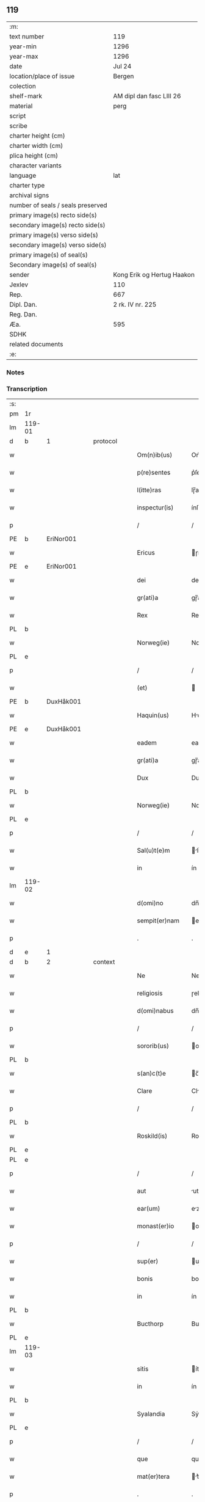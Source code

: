 ** 119

| :m:                               |                            |
| text number                       | 119                        |
| year-min                          | 1296                       |
| year-max                          | 1296                       |
| date                              | Jul 24                     |
| location/place of issue           | Bergen                     |
| colection                         |                            |
| shelf-mark                        | AM dipl dan fasc LIII 26   |
| material                          | perg                       |
| script                            |                            |
| scribe                            |                            |
| charter height (cm)               |                            |
| charter width (cm)                |                            |
| plica height (cm)                 |                            |
| character variants                |                            |
| language                          | lat                        |
| charter type                      |                            |
| archival signs                    |                            |
| number of seals / seals preserved |                            |
| primary image(s) recto side(s)    |                            |
| secondary image(s) recto side(s)  |                            |
| primary image(s) verso side(s)    |                            |
| secondary image(s) verso side(s)  |                            |
| primary image(s) of seal(s)       |                            |
| Secondary image(s) of seal(s)     |                            |
| sender                            | Kong Erik og Hertug Haakon |
| Jexlev                            | 110                        |
| Rep.                              | 667                        |
| Dipl. Dan.                        | 2 rk. IV nr. 225           |
| Reg. Dan.                         |                            |
| Æa.                               | 595                        |
| SDHK                              |                            |
| related documents                 |                            |
| :e:                               |                            |

*** Notes


*** Transcription
| :s: |        |   |   |   |   |                  |            |   |   |   |   |     |   |   |   |               |          |          |  |    |    |    |    |
| pm  | 1r     |   |   |   |   |                  |            |   |   |   |   |     |   |   |   |               |          |          |  |    |    |    |    |
| lm  | 119-01 |   |   |   |   |                  |            |   |   |   |   |     |   |   |   |               |          |          |  |    |    |    |    |
| d   | b      | 1 |   | protocol |   |           |            |   |   |   |   |     |   |   |   |               |          |          |  |    |    |    |    |
| w   |        |   |   |   |   | Om(n)ib(us)      | Om̅ıbꝫ      |   |   |   |   | lat |   |   |   |        119-01 | 1:protocol |          |  |    |    |    |    |
| w   |        |   |   |   |   | p(re)sentes      | p͛ſente    |   |   |   |   | lat |   |   |   |        119-01 | 1:protocol |          |  |    |    |    |    |
| w   |        |   |   |   |   | l(itte)ras       | lɼ̅a       |   |   |   |   | lat |   |   |   |        119-01 | 1:protocol |          |  |    |    |    |    |
| w   |        |   |   |   |   | inspectur(is)    | ínſpeuɼ͛   |   |   |   |   | lat |   |   |   |        119-01 | 1:protocol |          |  |    |    |    |    |
| p   |        |   |   |   |   | /                | /          |   |   |   |   | lat |   |   |   |        119-01 | 1:protocol |          |  |    |    |    |    |
| PE  | b      | EriNor001  |   |   |   |                  |            |   |   |   |   |     |   |   |   |               |          |          |  |    |    |    |    |
| w   |        |   |   |   |   | Ericus           | ɼícu     |   |   |   |   | lat |   |   |   |        119-01 | 1:protocol |          |  |468|    |    |    |
| PE  | e      | EriNor001  |   |   |   |                  |            |   |   |   |   |     |   |   |   |               |          |          |  |    |    |    |    |
| w   |        |   |   |   |   | dei              | deí        |   |   |   |   | lat |   |   |   |        119-01 | 1:protocol |          |  |    |    |    |    |
| w   |        |   |   |   |   | gr(ati)a         | gɼ̅a        |   |   |   |   | lat |   |   |   |        119-01 | 1:protocol |          |  |    |    |    |    |
| w   |        |   |   |   |   | Rex              | Rex        |   |   |   |   | lat |   |   |   |        119-01 | 1:protocol |          |  |    |    |    |    |
| PL | b |    |   |   |   |                     |                  |   |   |   |                                 |     |   |   |   |               |          |          |  |    |    |    |    |
| w   |        |   |   |   |   | Norweg(ie)       | Noꝛweg͛     |   |   |   |   | lat |   |   |   |        119-01 | 1:protocol |          |  |    |    |546|    |
| PL | e |    |   |   |   |                     |                  |   |   |   |                                 |     |   |   |   |               |          |          |  |    |    |    |    |
| p   |        |   |   |   |   | /                | /          |   |   |   |   | lat |   |   |   |        119-01 | 1:protocol |          |  |    |    |    |    |
| w   |        |   |   |   |   | (et)             |           |   |   |   |   | lat |   |   |   |        119-01 | 1:protocol |          |  |    |    |    |    |
| PE  | b      | DuxHåk001  |   |   |   |                  |            |   |   |   |   |     |   |   |   |               |          |          |  |    |    |    |    |
| w   |        |   |   |   |   | Haquin(us)       | Hquınꝰ    |   |   |   |   | lat |   |   |   |        119-01 | 1:protocol |          |  |469|    |    |    |
| PE  | e      | DuxHåk001  |   |   |   |                  |            |   |   |   |   |     |   |   |   |               |          |          |  |    |    |    |    |
| w   |        |   |   |   |   | eadem            | eadem      |   |   |   |   | lat |   |   |   |        119-01 | 1:protocol |          |  |    |    |    |    |
| w   |        |   |   |   |   | gr(ati)a         | gɼ̅a        |   |   |   |   | lat |   |   |   |        119-01 | 1:protocol |          |  |    |    |    |    |
| w   |        |   |   |   |   | Dux              | Dux        |   |   |   |   | lat |   |   |   |        119-01 | 1:protocol |          |  |    |    |    |    |
| PL | b |    |   |   |   |                     |                  |   |   |   |                                 |     |   |   |   |               |          |          |  |    |    |    |    |
| w   |        |   |   |   |   | Norweg(ie)       | Noꝛweg͛     |   |   |   |   | lat |   |   |   |        119-01 | 1:protocol |          |  |    |    |547|    |
| PL | e |    |   |   |   |                     |                  |   |   |   |                                 |     |   |   |   |               |          |          |  |    |    |    |    |
| p   |        |   |   |   |   | /                | /          |   |   |   |   | lat |   |   |   |        119-01 | 1:protocol |          |  |    |    |    |    |
| w   |        |   |   |   |   | Sal(u)t(e)m      | lt̅m      |   |   |   |   | lat |   |   |   |        119-01 | 1:protocol |          |  |    |    |    |    |
| w   |        |   |   |   |   | in               | ín         |   |   |   |   | lat |   |   |   |        119-01 | 1:protocol |          |  |    |    |    |    |
| lm  | 119-02 |   |   |   |   |                  |            |   |   |   |   |     |   |   |   |               |          |          |  |    |    |    |    |
| w   |        |   |   |   |   | d(omi)no         | dn̅o        |   |   |   |   | lat |   |   |   |        119-02 | 1:protocol |          |  |    |    |    |    |
| w   |        |   |   |   |   | sempit(er)nam    | empıt͛nm  |   |   |   |   | lat |   |   |   |        119-02 | 1:protocol |          |  |    |    |    |    |
| p   |        |   |   |   |   | .                | .          |   |   |   |   | lat |   |   |   |        119-02 | 1:protocol |          |  |    |    |    |    |
| d   | e      | 1 |   |   |   |                  |            |   |   |   |   |     |   |   |   |               |          |          |  |    |    |    |    |
| d   | b      | 2 |   | context  |   |           |            |   |   |   |   |     |   |   |   |               |          |          |  |    |    |    |    |
| w   |        |   |   |   |   | Ne               | Ne         |   |   |   |   | lat |   |   |   |        119-02 | 2:context |          |  |    |    |    |    |
| w   |        |   |   |   |   | religiosis       | ɼelıgíoſı |   |   |   |   | lat |   |   |   |        119-02 | 2:context |          |  |    |    |    |    |
| w   |        |   |   |   |   | d(omi)nabus      | dn̅bu     |   |   |   |   | lat |   |   |   |        119-02 | 2:context |          |  |    |    |    |    |
| p   |        |   |   |   |   | /                | /          |   |   |   |   | lat |   |   |   |        119-02 | 2:context |          |  |    |    |    |    |
| w   |        |   |   |   |   | sororib(us)      | oꝛoꝛıbꝫ   |   |   |   |   | lat |   |   |   |        119-02 | 2:context |          |  |    |    |    |    |
| PL | b |    |   |   |   |                     |                  |   |   |   |                                 |     |   |   |   |               |          |          |  |    |    |    |    |
| w   |        |   |   |   |   | s(an)c(t)e       | c̅e        |   |   |   |   | lat |   |   |   |        119-02 | 2:context |          |  |    |    |548|    |
| w   |        |   |   |   |   | Clare            | Clɼe      |   |   |   |   | lat |   |   |   |        119-02 | 2:context |          |  |    |    |548|    |
| p   |        |   |   |   |   | /                | /          |   |   |   |   | lat |   |   |   |        119-02 | 2:context |          |  |    |    |548|    |
| PL  | b      |   |   |   |   |                  |            |   |   |   |   |     |   |   |   |               |          |          |  |    |    |    |    |
| w   |        |   |   |   |   | Roskild(is)      | Roſkıl    |   |   |   |   | lat |   |   |   |        119-02 | 2:context |          |  |    |    |548|2265|
| PL  | e      |   |   |   |   |                  |            |   |   |   |   |     |   |   |   |               |          |          |  |    |    |    |    |
| PL  | e      |   |   |   |   |                  |            |   |   |   |   |     |   |   |   |               |          |          |  |    |    |    |    |
| p   |        |   |   |   |   | /                | /          |   |   |   |   | lat |   |   |   |        119-02 | 2:context |          |  |    |    |    |    |
| w   |        |   |   |   |   | aut              | ut        |   |   |   |   | lat |   |   |   |        119-02 | 2:context |          |  |    |    |    |    |
| w   |        |   |   |   |   | ear(um)          | eꝝ        |   |   |   |   | lat |   |   |   |        119-02 | 2:context |          |  |    |    |    |    |
| w   |        |   |   |   |   | monast(er)io     | onﬅ͛ıo    |   |   |   |   | lat |   |   |   |        119-02 | 2:context |          |  |    |    |    |    |
| p   |        |   |   |   |   | /                | /          |   |   |   |   | lat |   |   |   |        119-02 | 2:context |          |  |    |    |    |    |
| w   |        |   |   |   |   | sup(er)          | up̲        |   |   |   |   | lat |   |   |   |        119-02 | 2:context |          |  |    |    |    |    |
| w   |        |   |   |   |   | bonis            | boní      |   |   |   |   | lat |   |   |   |        119-02 | 2:context |          |  |    |    |    |    |
| w   |        |   |   |   |   | in               | ín         |   |   |   |   | lat |   |   |   |        119-02 | 2:context |          |  |    |    |    |    |
| PL  | b      |   |   |   |   |                  |            |   |   |   |   |     |   |   |   |               |          |          |  |    |    |    |    |
| w   |        |   |   |   |   | Bucthorp         | Bucthoꝛp   |   |   |   |   | dan |   |   |   |        119-02 | 2:context |          |  |    |    |549|    |
| PL  | e      |   |   |   |   |                  |            |   |   |   |   |     |   |   |   |               |          |          |  |    |    |    |    |
| lm  | 119-03 |   |   |   |   |                  |            |   |   |   |   |     |   |   |   |               |          |          |  |    |    |    |    |
| w   |        |   |   |   |   | sitis            | ítí      |   |   |   |   | lat |   |   |   |        119-03 | 2:context |          |  |    |    |    |    |
| w   |        |   |   |   |   | in               | ín         |   |   |   |   | lat |   |   |   |        119-03 | 2:context |          |  |    |    |    |    |
| PL | b |    |   |   |   |                     |                  |   |   |   |                                 |     |   |   |   |               |          |          |  |    |    |    |    |
| w   |        |   |   |   |   | Syalandia        | Sẏlndı  |   |   |   |   | lat |   |   |   |        119-03 | 2:context |          |  |    |    |550|    |
| PL | e |    |   |   |   |                     |                  |   |   |   |                                 |     |   |   |   |               |          |          |  |    |    |    |    |
| p   |        |   |   |   |   | /                | /          |   |   |   |   | lat |   |   |   |        119-03 | 2:context |          |  |    |    |    |    |
| w   |        |   |   |   |   | que              | que        |   |   |   |   | lat |   |   |   |        119-03 | 2:context |          |  |    |    |    |    |
| w   |        |   |   |   |   | mat(er)tera      | t͛teɼ    |   |   |   |   | lat |   |   |   |        119-03 | 2:context |          |  |    |    |    |    |
| p   |        |   |   |   |   | .                | .          |   |   |   |   | lat |   |   |   |        119-03 | 2:context |          |  |    |    |    |    |
| w   |        |   |   |   |   | n(ost)ra         | nɼ̅a        |   |   |   |   | lat |   |   |   |        119-03 | 2:context |          |  |    |    |    |    |
| p   |        |   |   |   |   | /                | /          |   |   |   |   | lat |   |   |   |        119-03 | 2:context |          |  |    |    |    |    |
| w   |        |   |   |   |   | Domicella        | Domícell  |   |   |   |   | lat |   |   |   |        119-03 | 2:context |          |  |    |    |    |    |
| PE  | b      | AgnEri001  |   |   |   |                  |            |   |   |   |   |     |   |   |   |               |          |          |  |    |    |    |    |
| w   |        |   |   |   |   | Agnes            | Agne      |   |   |   |   | lat |   |   |   |        119-03 | 2:context |          |  |470|    |    |    |
| PE  | e      | AgnEri001  |   |   |   |                  |            |   |   |   |   |     |   |   |   |               |          |          |  |    |    |    |    |
| p   |        |   |   |   |   | /                | /          |   |   |   |   | lat |   |   |   |        119-03 | 2:context |          |  |    |    |    |    |
| w   |        |   |   |   |   | d(omi)ni         | dn̅ı        |   |   |   |   | lat |   |   |   |        119-03 | 2:context |          |  |    |    |    |    |
| PE  | b      | RexEri004  |   |   |   |                  |            |   |   |   |   |     |   |   |   |               |          |          |  |    |    |    |    |
| w   |        |   |   |   |   | Erici            | ɼící      |   |   |   |   | lat |   |   |   |        119-03 | 2:context |          |  |471|    |    |    |
| PE  | e      | RexEri004  |   |   |   |                  |            |   |   |   |   |     |   |   |   |               |          |          |  |    |    |    |    |
| w   |        |   |   |   |   | Regis            | Regí      |   |   |   |   | lat |   |   |   |        119-03 | 2:context |          |  |    |    |    |    |
| w   |        |   |   |   |   | Danor(um)        | Dnoꝝ      |   |   |   |   | lat |   |   |   |        119-03 | 2:context |          |  |    |    |    |    |
| w   |        |   |   |   |   | clare            | clɼe      |   |   |   |   | lat |   |   |   |        119-03 | 2:context |          |  |    |    |    |    |
| w   |        |   |   |   |   | memorie          | memoꝛıe    |   |   |   |   | lat |   |   |   |        119-03 | 2:context |          |  |    |    |    |    |
| w   |        |   |   |   |   | filia            | fılı      |   |   |   |   | lat |   |   |   |        119-03 | 2:context |          |  |    |    |    |    |
| p   |        |   |   |   |   | .                | .          |   |   |   |   | lat |   |   |   |        119-03 | 2:context |          |  |    |    |    |    |
| lm  | 119-04 |   |   |   |   |                  |            |   |   |   |   |     |   |   |   |               |          |          |  |    |    |    |    |
| w   |        |   |   |   |   | ip(s)is          | ıp̅ı       |   |   |   |   | lat |   |   |   |        119-04 | 2:context |          |  |    |    |    |    |
| w   |        |   |   |   |   | sororib(us)      | ſoꝛoꝛıbꝫ   |   |   |   |   | lat |   |   |   |        119-04 | 2:context |          |  |    |    |    |    |
| w   |        |   |   |   |   | (et)             |           |   |   |   |   | lat |   |   |   |        119-04 | 2:context |          |  |    |    |    |    |
| w   |        |   |   |   |   | ear(um)          | eꝝ        |   |   |   |   | lat |   |   |   |        119-04 | 2:context |          |  |    |    |    |    |
| w   |        |   |   |   |   | monast(er)io     | onﬅ͛ıo    |   |   |   |   | lat |   |   |   |        119-04 | 2:context |          |  |    |    |    |    |
| p   |        |   |   |   |   | /                | /          |   |   |   |   | lat |   |   |   |        119-04 | 2:context |          |  |    |    |    |    |
| w   |        |   |   |   |   | p(ro)            | ꝓ          |   |   |   |   | lat |   |   |   |        119-04 | 2:context |          |  |    |    |    |    |
| w   |        |   |   |   |   | a(n)i(m)e        | ı̅e        |   |   |   |   | lat |   |   |   |        119-04 | 2:context |          |  |    |    |    |    |
| w   |        |   |   |   |   | sue              | ue        |   |   |   |   | lat |   |   |   |        119-04 | 2:context |          |  |    |    |    |    |
| p   |        |   |   |   |   | /                | /          |   |   |   |   | lat |   |   |   |        119-04 | 2:context |          |  |    |    |    |    |
| w   |        |   |   |   |   | suor(um)q(ue)    | uoꝝqꝫ     |   |   |   |   | lat |   |   |   |        119-04 | 2:context |          |  |    |    |    |    |
| w   |        |   |   |   |   | p(ro)genitor(um) | ꝓgenítoꝝ   |   |   |   |   | lat |   |   |   |        119-04 | 2:context |          |  |    |    |    |    |
| p   |        |   |   |   |   | /                | /          |   |   |   |   | lat |   |   |   |        119-04 | 2:context |          |  |    |    |    |    |
| w   |        |   |   |   |   | remedio          | ɼemedío    |   |   |   |   | lat |   |   |   |        119-04 | 2:context |          |  |    |    |    |    |
| w   |        |   |   |   |   | contulit         | contulıt   |   |   |   |   | lat |   |   |   |        119-04 | 2:context |          |  |    |    |    |    |
| w   |        |   |   |   |   | (et)             |           |   |   |   |   | lat |   |   |   |        119-04 | 2:context |          |  |    |    |    |    |
| w   |        |   |   |   |   | p(er)            | p̲          |   |   |   |   | lat |   |   |   |        119-04 | 2:context |          |  |    |    |    |    |
| w   |        |   |   |   |   | scotac(i)o(n)em  | ſcotc̅oem  |   |   |   |   | lat |   |   |   |        119-04 | 2:context |          |  |    |    |    |    |
| w   |        |   |   |   |   | assignauit       | ſſıgnuít |   |   |   |   | lat |   |   |   |        119-04 | 2:context |          |  |    |    |    |    |
| p   |        |   |   |   |   | /                | /          |   |   |   |   | lat |   |   |   |        119-04 | 2:context |          |  |    |    |    |    |
| w   |        |   |   |   |   | iure             | íuɼe       |   |   |   |   | lat |   |   |   |        119-04 | 2:context |          |  |    |    |    |    |
| lm  | 119-05 |   |   |   |   |                  |            |   |   |   |   |     |   |   |   |               |          |          |  |    |    |    |    |
| w   |        |   |   |   |   | p(er)petuo       | p̲petuo     |   |   |   |   | lat |   |   |   |        119-05 | 2:context |          |  |    |    |    |    |
| w   |        |   |   |   |   | possidenda       | poſſıdend |   |   |   |   | lat |   |   |   |        119-05 | 2:context |          |  |    |    |    |    |
| p   |        |   |   |   |   | /                | /          |   |   |   |   | lat |   |   |   |        119-05 | 2:context |          |  |    |    |    |    |
| w   |        |   |   |   |   | possit           | poſſít     |   |   |   |   | lat |   |   |   |        119-05 | 2:context |          |  |    |    |    |    |
| w   |        |   |   |   |   | aliq(ua)         | alıq      |   |   |   |   | lat |   |   |   |        119-05 | 2:context |          |  |    |    |    |    |
| w   |        |   |   |   |   | calu(m)pnia      | clu̅pnı   |   |   |   |   | lat |   |   |   |        119-05 | 2:context |          |  |    |    |    |    |
| w   |        |   |   |   |   | p(er)            | p̲          |   |   |   |   | lat |   |   |   |        119-05 | 2:context |          |  |    |    |    |    |
| w   |        |   |   |   |   | n(ost)ros        | nɼ̅o       |   |   |   |   | lat |   |   |   |        119-05 | 2:context |          |  |    |    |    |    |
| w   |        |   |   |   |   | heredes          | heɼede    |   |   |   |   | lat |   |   |   |        119-05 | 2:context |          |  |    |    |    |    |
| p   |        |   |   |   |   | /                | /          |   |   |   |   | lat |   |   |   |        119-05 | 2:context |          |  |    |    |    |    |
| w   |        |   |   |   |   | successu         | ucceſſu   |   |   |   |   | lat |   |   |   |        119-05 | 2:context |          |  |    |    |    |    |
| w   |        |   |   |   |   | te(m)p(or)is     | te̅p̲í      |   |   |   |   | lat |   |   |   |        119-05 | 2:context |          |  |    |    |    |    |
| w   |        |   |   |   |   | suboriri         | uboꝛıɼí   |   |   |   |   | lat |   |   |   |        119-05 | 2:context |          |  |    |    |    |    |
| p   |        |   |   |   |   | /                | /          |   |   |   |   | lat |   |   |   |        119-05 | 2:context |          |  |    |    |    |    |
| w   |        |   |   |   |   | tenore           | tenoꝛe     |   |   |   |   | lat |   |   |   |        119-05 | 2:context |          |  |    |    |    |    |
| w   |        |   |   |   |   | p(re)senciu(m)   | p͛ſencıu̅    |   |   |   |   | lat |   |   |   |        119-05 | 2:context |          |  |    |    |    |    |
| w   |        |   |   |   |   | notu(m)          | notu̅       |   |   |   |   | lat |   |   |   |        119-05 | 2:context |          |  |    |    |    |    |
| w   |        |   |   |   |   | esse             | eſſe       |   |   |   |   | lat |   |   |   |        119-05 | 2:context |          |  |    |    |    |    |
| lm  | 119-06 |   |   |   |   |                  |            |   |   |   |   |     |   |   |   |               |          |          |  |    |    |    |    |
| w   |        |   |   |   |   | uolum(us)        | uolumꝰ     |   |   |   |   | lat |   |   |   |        119-06 | 2:context |          |  |    |    |    |    |
| w   |        |   |   |   |   | p(re)sentib(us)  | p͛ſentıbꝫ   |   |   |   |   | lat |   |   |   |        119-06 | 2:context |          |  |    |    |    |    |
| w   |        |   |   |   |   | (et)             |           |   |   |   |   | lat |   |   |   |        119-06 | 2:context |          |  |    |    |    |    |
| w   |        |   |   |   |   | futuris          | futuɼí    |   |   |   |   | lat |   |   |   |        119-06 | 2:context |          |  |    |    |    |    |
| p   |        |   |   |   |   | /                | /          |   |   |   |   | lat |   |   |   |        119-06 | 2:context |          |  |    |    |    |    |
| w   |        |   |   |   |   | nos              | no        |   |   |   |   | lat |   |   |   |        119-06 | 2:context |          |  |    |    |    |    |
| p   |        |   |   |   |   | /                | /          |   |   |   |   | lat |   |   |   |        119-06 | 2:context |          |  |    |    |    |    |
| w   |        |   |   |   |   | omni             | omní       |   |   |   |   | lat |   |   |   |        119-06 | 2:context |          |  |    |    |    |    |
| w   |        |   |   |   |   | iuri             | íuɼí       |   |   |   |   | lat |   |   |   |        119-06 | 2:context |          |  |    |    |    |    |
| p   |        |   |   |   |   | /                | /          |   |   |   |   | lat |   |   |   |        119-06 | 2:context |          |  |    |    |    |    |
| w   |        |   |   |   |   | q(uo)d           | q         |   |   |   |   | lat |   |   |   |        119-06 | 2:context |          |  |    |    |    |    |
| w   |        |   |   |   |   | nob(is)          | nob̅        |   |   |   |   | lat |   |   |   |        119-06 | 2:context |          |  |    |    |    |    |
| w   |        |   |   |   |   | in               | ín         |   |   |   |   | lat |   |   |   |        119-06 | 2:context |          |  |    |    |    |    |
| w   |        |   |   |   |   | eisdem           | eıſdem     |   |   |   |   | lat |   |   |   |        119-06 | 2:context |          |  |    |    |    |    |
| w   |        |   |   |   |   | bonis            | boní      |   |   |   |   | lat |   |   |   |        119-06 | 2:context |          |  |    |    |    |    |
| w   |        |   |   |   |   | posset           | poſſet     |   |   |   |   | lat |   |   |   |        119-06 | 2:context |          |  |    |    |    |    |
| w   |        |   |   |   |   | forsan           | foꝛſn     |   |   |   |   | lat |   |   |   |        119-06 | 2:context |          |  |    |    |    |    |
| w   |        |   |   |   |   | compet(er)e      | compet͛e    |   |   |   |   | lat |   |   |   |        119-06 | 2:context |          |  |    |    |    |    |
| p   |        |   |   |   |   | /                | /          |   |   |   |   | lat |   |   |   |        119-06 | 2:context |          |  |    |    |    |    |
| w   |        |   |   |   |   | renu(n)ciasse    | ɼenu̅cıſſe |   |   |   |   | lat |   |   |   |        119-06 | 2:context |          |  |    |    |    |    |
| w   |        |   |   |   |   | p(er)pe¦tuo      | p̲pe¦tuo    |   |   |   |   | lat |   |   |   | 119-06—119-07 | 2:context |          |  |    |    |    |    |
| w   |        |   |   |   |   | p(er)            | p̲          |   |   |   |   | lat |   |   |   |        119-07 | 2:context |          |  |    |    |    |    |
| w   |        |   |   |   |   | p(re)sentes      | p͛ſente    |   |   |   |   | lat |   |   |   |        119-07 | 2:context |          |  |    |    |    |    |
| p   |        |   |   |   |   | .                | .          |   |   |   |   | lat |   |   |   |        119-07 | 2:context |          |  |    |    |    |    |
| w   |        |   |   |   |   | Gratum           | Gɼtu     |   |   |   |   | lat |   |   |   |        119-07 | 2:context |          |  |    |    |    |    |
| w   |        |   |   |   |   | (et)             |           |   |   |   |   | lat |   |   |   |        119-07 | 2:context |          |  |    |    |    |    |
| w   |        |   |   |   |   | Ratum            | Rtum      |   |   |   |   | lat |   |   |   |        119-07 | 2:context |          |  |    |    |    |    |
| w   |        |   |   |   |   | h(ab)entes       | he̅nte     |   |   |   |   | lat |   |   |   |        119-07 | 2:context |          |  |    |    |    |    |
| p   |        |   |   |   |   | /                | /          |   |   |   |   | lat |   |   |   |        119-07 | 2:context |          |  |    |    |    |    |
| w   |        |   |   |   |   | quicq(ui)d       | quícqd    |   |   |   |   | lat |   |   |   |        119-07 | 2:context |          |  |    |    |    |    |
| w   |        |   |   |   |   | eadem            | edem      |   |   |   |   | lat |   |   |   |        119-07 | 2:context |          |  |    |    |    |    |
| w   |        |   |   |   |   | Domicella        | Domıcell  |   |   |   |   | lat |   |   |   |        119-07 | 2:context |          |  |    |    |    |    |
| p   |        |   |   |   |   | /                | /          |   |   |   |   | lat |   |   |   |        119-07 | 2:context |          |  |    |    |    |    |
| w   |        |   |   |   |   | fecerat          | feceɼt    |   |   |   |   | lat |   |   |   |        119-07 | 2:context |          |  |    |    |    |    |
| w   |        |   |   |   |   | in               | í         |   |   |   |   | lat |   |   |   |        119-07 | 2:context |          |  |    |    |    |    |
| w   |        |   |   |   |   | p(re)missis      | p͛mıſſí    |   |   |   |   | lat |   |   |   |        119-07 | 2:context |          |  |    |    |    |    |
| p   |        |   |   |   |   | .                | .          |   |   |   |   | lat |   |   |   |        119-07 | 2:context |          |  |    |    |    |    |
| d   | e      | 2 |   |   |   |                  |            |   |   |   |   |     |   |   |   |               |          |          |  |    |    |    |    |
| d   | b      | 3 |   | eschatocol |   |         |            |   |   |   |   |     |   |   |   |               |          |          |  |    |    |    |    |
| w   |        |   |   |   |   | In               | In         |   |   |   |   | lat |   |   |   |        119-07 | 3:eschatocol |          |  |    |    |    |    |
| w   |        |   |   |   |   | cui(us)          | cuıꝰ       |   |   |   |   | lat |   |   |   |        119-07 | 3:eschatocol |          |  |    |    |    |    |
| w   |        |   |   |   |   | rei              | ɼeí        |   |   |   |   | lat |   |   |   |        119-07 | 3:eschatocol |          |  |    |    |    |    |
| w   |        |   |   |   |   | testi¦moniu(m)   | teﬅí¦moníu̅ |   |   |   |   | lat |   |   |   | 119-07—119-08 | 3:eschatocol |          |  |    |    |    |    |
| p   |        |   |   |   |   | /                | /          |   |   |   |   | lat |   |   |   |        119-08 | 3:eschatocol |          |  |    |    |    |    |
| w   |        |   |   |   |   | p(re)sentes      | p͛ſente    |   |   |   |   | lat |   |   |   |        119-08 | 3:eschatocol |          |  |    |    |    |    |
| w   |        |   |   |   |   | l(itte)ras       | lɼ̅a       |   |   |   |   | lat |   |   |   |        119-08 | 3:eschatocol |          |  |    |    |    |    |
| p   |        |   |   |   |   | .                | .          |   |   |   |   | lat |   |   |   |        119-08 | 3:eschatocol |          |  |    |    |    |    |
| w   |        |   |   |   |   | sigillor(um)     | ıgılloꝝ   |   |   |   |   | lat |   |   |   |        119-08 | 3:eschatocol |          |  |    |    |    |    |
| w   |        |   |   |   |   | n(ost)ror(um)    | nɼ̅oꝝ       |   |   |   |   | lat |   |   |   |        119-08 | 3:eschatocol |          |  |    |    |    |    |
| w   |        |   |   |   |   | munimine         | munímíne   |   |   |   |   | lat |   |   |   |        119-08 | 3:eschatocol |          |  |    |    |    |    |
| p   |        |   |   |   |   | /                | /          |   |   |   |   | lat |   |   |   |        119-08 | 3:eschatocol |          |  |    |    |    |    |
| w   |        |   |   |   |   | fecim(us)        | fecımꝰ     |   |   |   |   | lat |   |   |   |        119-08 | 3:eschatocol |          |  |    |    |    |    |
| w   |        |   |   |   |   | roborari         | ɼoboꝛɼí   |   |   |   |   | lat |   |   |   |        119-08 | 3:eschatocol |          |  |    |    |    |    |
| p   |        |   |   |   |   | .                | .          |   |   |   |   | lat |   |   |   |        119-08 | 3:eschatocol |          |  |    |    |    |    |
| w   |        |   |   |   |   | Datu(m)          | Datu̅       |   |   |   |   | lat |   |   |   |        119-08 | 3:eschatocol |          |  |    |    |    |    |
| PL  | b      |   |   |   |   |                  |            |   |   |   |   |     |   |   |   |               |          |          |  |    |    |    |    |
| w   |        |   |   |   |   | Berg(is)         | Beɼg͛       |   |   |   |   | lat |   |   |   |        119-08 | 3:eschatocol |          |  |    |    |551|    |
| PL  | e      |   |   |   |   |                  |            |   |   |   |   |     |   |   |   |               |          |          |  |    |    |    |    |
| w   |        |   |   |   |   | in               | í         |   |   |   |   | lat |   |   |   |        119-08 | 3:eschatocol |          |  |    |    |    |    |
| w   |        |   |   |   |   | vigilia          | ỽıgılı    |   |   |   |   | lat |   |   |   |        119-08 | 3:eschatocol |          |  |    |    |    |    |
| w   |        |   |   |   |   | b(eat)i          | bı̅         |   |   |   |   | lat |   |   |   |        119-08 | 3:eschatocol |          |  |    |    |    |    |
| w   |        |   |   |   |   | Iacobi           | Icobı     |   |   |   |   | lat |   |   |   |        119-08 | 3:eschatocol |          |  |    |    |    |    |
| w   |        |   |   |   |   | Ap(osto)li       | pl̅ı       |   |   |   |   | lat |   |   |   |        119-08 | 3:eschatocol |          |  |    |    |    |    |
| p   |        |   |   |   |   | .                | .          |   |   |   |   | lat |   |   |   |        119-08 | 3:eschatocol |          |  |    |    |    |    |
| lm  | 119-09 |   |   |   |   |                  |            |   |   |   |   |     |   |   |   |               |          |          |  |    |    |    |    |
| w   |        |   |   |   |   | Anno             | Anno       |   |   |   |   | lat |   |   |   |        119-09 | 3:eschatocol |          |  |    |    |    |    |
| w   |        |   |   |   |   | d(omi)ni         | dn̅ı        |   |   |   |   | lat |   |   |   |        119-09 | 3:eschatocol |          |  |    |    |    |    |
| n   |        |   |   |   |   | mͦ                | ͦ          |   |   |   |   | lat |   |   |   |        119-09 | 3:eschatocol |          |  |    |    |    |    |
| n   |        |   |   |   |   | CCͦ               | CͦC         |   |   |   |   | lat |   |   |   |        119-09 | 3:eschatocol |          |  |    |    |    |    |
| w   |        |   |   |   |   | Νonagesimo       | Νongeſímo |   |   |   |   | lat |   |   |   |        119-09 | 3:eschatocol |          |  |    |    |    |    |
| w   |        |   |   |   |   | sexto            | exto      |   |   |   |   | lat |   |   |   |        119-09 | 3:eschatocol |          |  |    |    |    |    |
| p   |        |   |   |   |   | .                | .          |   |   |   |   | lat |   |   |   |        119-09 | 3:eschatocol |          |  |    |    |    |    |
| d   | e      | 3 |   |   |   |                  |            |   |   |   |   |     |   |   |   |               |          |          |  |    |    |    |    |
| :e: |        |   |   |   |   |                  |            |   |   |   |   |     |   |   |   |               |          |          |  |    |    |    |    |